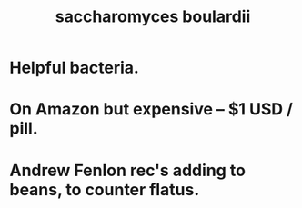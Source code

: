 :PROPERTIES:
:ID:       c696e936-85a8-4b96-ae4b-cbba6fe64645
:END:
#+title: saccharomyces boulardii
* Helpful bacteria.
* On Amazon but expensive -- $1 USD / pill.
* Andrew Fenlon rec's adding to beans, to counter flatus.
